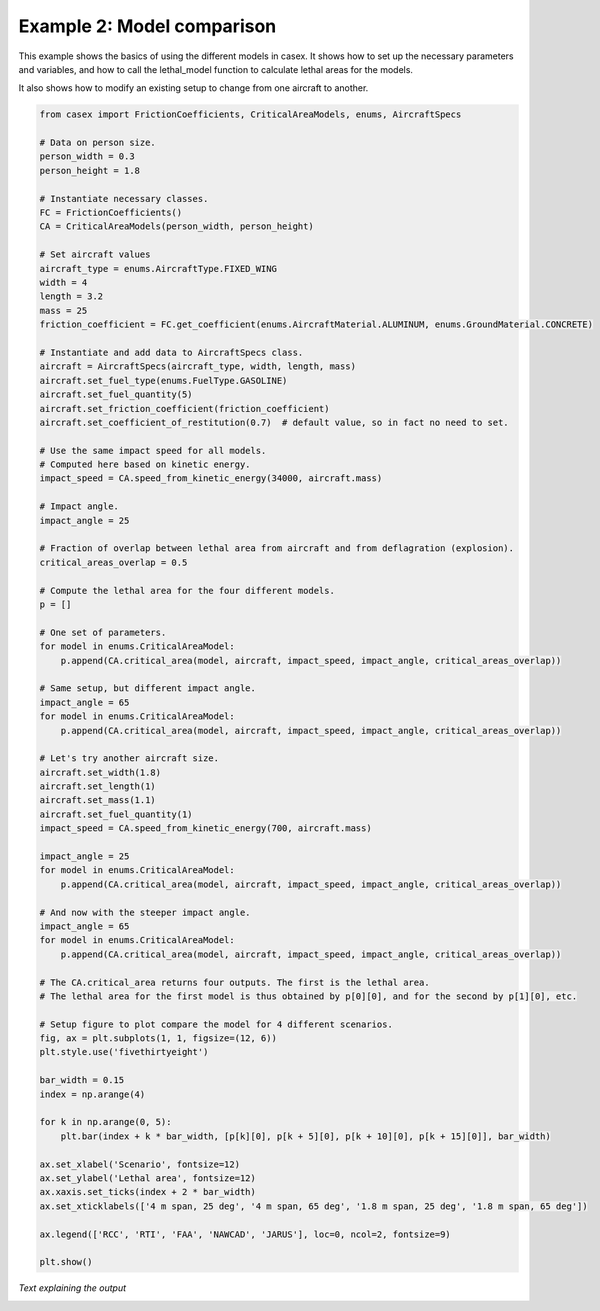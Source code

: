 ===========================
Example 2: Model comparison
===========================

This example shows the basics of using the different models in casex.
It shows how to set up the necessary parameters and variables, and how
to call the lethal_model function to calculate lethal areas for the
models.

It also shows how to modify an existing setup to change from one aircraft
to another.

.. code-block:: python

    from casex import FrictionCoefficients, CriticalAreaModels, enums, AircraftSpecs

    # Data on person size.
    person_width = 0.3
    person_height = 1.8

    # Instantiate necessary classes.
    FC = FrictionCoefficients()
    CA = CriticalAreaModels(person_width, person_height)

    # Set aircraft values
    aircraft_type = enums.AircraftType.FIXED_WING
    width = 4
    length = 3.2
    mass = 25
    friction_coefficient = FC.get_coefficient(enums.AircraftMaterial.ALUMINUM, enums.GroundMaterial.CONCRETE)

    # Instantiate and add data to AircraftSpecs class.
    aircraft = AircraftSpecs(aircraft_type, width, length, mass)
    aircraft.set_fuel_type(enums.FuelType.GASOLINE)
    aircraft.set_fuel_quantity(5)
    aircraft.set_friction_coefficient(friction_coefficient)
    aircraft.set_coefficient_of_restitution(0.7)  # default value, so in fact no need to set.

    # Use the same impact speed for all models.
    # Computed here based on kinetic energy.
    impact_speed = CA.speed_from_kinetic_energy(34000, aircraft.mass)

    # Impact angle.
    impact_angle = 25

    # Fraction of overlap between lethal area from aircraft and from deflagration (explosion).
    critical_areas_overlap = 0.5

    # Compute the lethal area for the four different models.
    p = []

    # One set of parameters.
    for model in enums.CriticalAreaModel:
        p.append(CA.critical_area(model, aircraft, impact_speed, impact_angle, critical_areas_overlap))

    # Same setup, but different impact angle.
    impact_angle = 65
    for model in enums.CriticalAreaModel:
        p.append(CA.critical_area(model, aircraft, impact_speed, impact_angle, critical_areas_overlap))

    # Let's try another aircraft size.
    aircraft.set_width(1.8)
    aircraft.set_length(1)
    aircraft.set_mass(1.1)
    aircraft.set_fuel_quantity(1)
    impact_speed = CA.speed_from_kinetic_energy(700, aircraft.mass)

    impact_angle = 25
    for model in enums.CriticalAreaModel:
        p.append(CA.critical_area(model, aircraft, impact_speed, impact_angle, critical_areas_overlap))

    # And now with the steeper impact angle.
    impact_angle = 65
    for model in enums.CriticalAreaModel:
        p.append(CA.critical_area(model, aircraft, impact_speed, impact_angle, critical_areas_overlap))

    # The CA.critical_area returns four outputs. The first is the lethal area.
    # The lethal area for the first model is thus obtained by p[0][0], and for the second by p[1][0], etc.

    # Setup figure to plot compare the model for 4 different scenarios.
    fig, ax = plt.subplots(1, 1, figsize=(12, 6))
    plt.style.use('fivethirtyeight')

    bar_width = 0.15
    index = np.arange(4)

    for k in np.arange(0, 5):
        plt.bar(index + k * bar_width, [p[k][0], p[k + 5][0], p[k + 10][0], p[k + 15][0]], bar_width)

    ax.set_xlabel('Scenario', fontsize=12)
    ax.set_ylabel('Lethal area', fontsize=12)
    ax.xaxis.set_ticks(index + 2 * bar_width)
    ax.set_xticklabels(['4 m span, 25 deg', '4 m span, 65 deg', '1.8 m span, 25 deg', '1.8 m span, 65 deg'])

    ax.legend(['RCC', 'RTI', 'FAA', 'NAWCAD', 'JARUS'], loc=0, ncol=2, fontsize=9)

    plt.show()

*Text explaining the output*

.. image:: images/example_2.png
